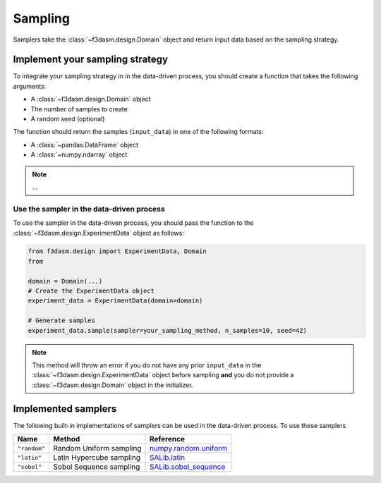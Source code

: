 Sampling
========

Samplers take the :class:`~f3dasm.design.Domain` object and return input data  based on the sampling strategy.

.. _integrating-samplers:

Implement your sampling strategy
--------------------------------

To integrate your sampling strategy in in the data-driven process, you should create a function that takes the following arguments:

* A :class:`~f3dasm.design.Domain` object
* The number of samples to create
* A random seed (optional)

The function should return the samples (``input_data``) in one of the following formats:

* A :class:`~pandas.DataFrame` object
* A :class:`~numpy.ndarray` object

.. note::
   
   ...


.. _implemented samplers:

Use the sampler in the data-driven process
^^^^^^^^^^^^^^^^^^^^^^^^^^^^^^^^^^^^^^^^^^

To use the sampler in the data-driven process, you should pass the function to the :class:`~f3dasm.design.ExperimentData` object as follows:

.. code-block:: python

   from f3dasm.design import ExperimentData, Domain
   from 

   domain = Domain(...)
   # Create the ExperimentData object
   experiment_data = ExperimentData(domain=domain)

   # Generate samples
   experiment_data.sample(sampler=your_sampling_method, n_samples=10, seed=42)


.. note::

   This method will throw an error if you do not have any prior ``input_data`` in the :class:`~f3dasm.design.ExperimentData` 
   object before sampling **and** you do not provide a :class:`~f3dasm.design.Domain` object in the initializer.

Implemented samplers
--------------------

The following built-in implementations of samplers can be used in the data-driven process.
To use these samplers

======================== ====================================================================== ===========================================================================================================
Name                     Method                                                                 Reference
======================== ====================================================================== ===========================================================================================================
``"random"``             Random Uniform sampling                                                `numpy.random.uniform <https://numpy.org/doc/stable/reference/random/generated/numpy.random.uniform.html>`_
``"latin"``              Latin Hypercube sampling                                               `SALib.latin <https://salib.readthedocs.io/en/latest/api/SALib.sample.html?highlight=latin%20hypercube#SALib.sample.latin.sample>`_
``"sobol"``              Sobol Sequence sampling                                                `SALib.sobol_sequence <https://salib.readthedocs.io/en/latest/api/SALib.sample.html?highlight=sobol%20sequence#SALib.sample.sobol_sequence.sample>`_
======================== ====================================================================== ===========================================================================================================
